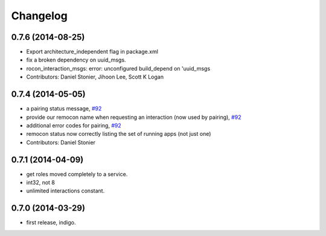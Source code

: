 Changelog
=========

0.7.6 (2014-08-25)
------------------
* Export architecture_independent flag in package.xml
* fix a broken dependency on uuid_msgs.
* rocon_interaction_msgs: error: unconfigured build_depend on 'uuid_msgs
* Contributors: Daniel Stonier, Jihoon Lee, Scott K Logan

0.7.4 (2014-05-05)
------------------
* a pairing status message, `#92 <https://github.com/robotics-in-concert/rocon_msgs/issues/92>`_
* provide our remocon name when requesting an interaction (now used by pairing), `#92 <https://github.com/robotics-in-concert/rocon_msgs/issues/92>`_
* additional error codes for pairing, `#92 <https://github.com/robotics-in-concert/rocon_msgs/issues/92>`_
* remocon status now correctly listing the set of running apps (not just one)
* Contributors: Daniel Stonier

0.7.1 (2014-04-09)
------------------
* get roles moved completely to a service.
* int32, not 8
* unlimited interactions constant.

0.7.0 (2014-03-29)
------------------
* first release, indigo.
